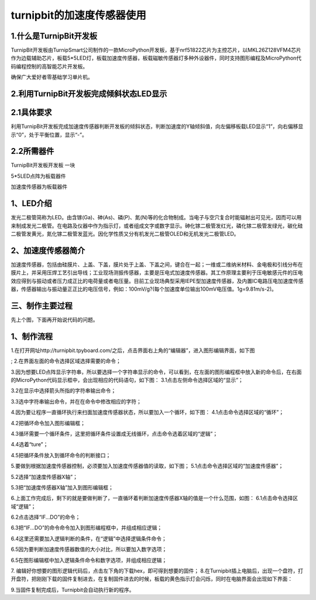 turnipbit的加速度传感器使用
================================

1.什么是TurnipBit开发板
--------------------------------------

TurnipBit开发板由TurnipSmart公司制作的一款MicroPython开发板，基于nrf51822芯片为主控芯片，以MKL26Z128VFM4芯片作为边载辅助芯片，板载5*5LED灯，板载加速度传感器，板载磁敏传感器灯多种外设器件，同时支持图形编程及MicroPython代码编程控制的高智能芯片开发板。

确保广大爱好者零基础学习单片机。

2.利用TurnipBit开发板完成倾斜状态LED显示
---------------------------------------------------

2.1具体要求
--------------------

利用TurnipBit开发板完成加速度传感器判断开发板的倾斜状态，判断加速度的Y轴倾斜值，向左偏移板载LED显示“1”，向右偏移显 示“0”，处于平衡位置，显示“-”。

2.2所需器件
----------------------

TurnipBit开发板开发板  一块

5*5LED点阵为板载器件

加速度传感器为板载器件

1、LED介绍
--------------------------------

发光二极管简称为LED。由含镓(Ga)、砷(As)、磷(P)、氮(N)等的化合物制成。当电子与空穴复合时能辐射出可见光，因而可以用来制成发光二极管。在电路及仪器中作为指示灯，或者组成文字或数字显示。砷化镓二极管发红光，磷化镓二极管发绿光，碳化硅二极管发黄光，氮化镓二极管发蓝光。因化学性质又分有机发光二极管OLED和无机发光二极管LED。

.. image:: images/LED1.png

2、加速度传感器简介
----------------------------------

加速度传感器，包括由硅膜片、上盖、下盖，膜片处于上盖、下盖之间，键合在一起；一维或二维纳米材料、金电极和引线分布在膜片上，并采用压焊工艺引出导线；工业现场测振传感器，主要是压电式加速度传感器。其工作原理主要利于压电敏感元件的压电效应得到与振动或者压力成正比的电荷量或者电压量。目前工业现场典型采用IEPE型加速度传感器，及内置IC电路压电加速度传感器，传感器输出与振动量正正比的电压信号，例如：100mV/g?(每个加速度单位输出100mV电压值。1g=9.81m/s-2)。

三、制作主要过程
---------------------------------

先上个图，下面再开始说代码的问题。

.. image:: images/11.jpg

.. image:: images/12.jpg

.. image:: images/13.jpg

1、制作流程
-----------------------------------------------------
1.在打开网址http://turnipbit.tpyboard.com/之后，点击界面右上角的“编辑器”，进入图形编辑界面，如下图

.. image:: images/TBJJ1.png

;
2.在界面左面的命令选择区域选择需要的命令；

.. image:: images/TBJJ2.png

3.因为想要LED点阵显示字符串，所以要选择一个字符串显示的命令，可以看到，在左面的图形编程框中放入新的命令后，在右面的MicroPython代码显示框中，会出现相应的代码语句，如下图：
3.1点击左侧命令选择区域的“显示”；

.. image:: images/TBJJ4.png

3.2在显示中选择箭头所指的字符串输出命令；

.. image:: images/LED2.png

3.3选中字符串输出命令，并在在命令中修改相应的字符；

.. image:: images/JS1.png

4.因为要让程序一直循环执行来扫面加速度传感器状态，所以要加入一个循环，如下图：
4.1点击命令选择区域的“循环”；

.. image:: images/JS15.png

4.2把循环命令加入图形编辑框；

.. image:: images/JS2.png

4.3循环需要一个循环条件，这里把循环条件设置成无线循环，点击命令选着区域的“逻辑”；

.. image:: images/JS3.png

4.4选着“ture”；

.. image:: images/JS4.png

4.5把循环条件放入到循环命令的判断接口；

.. image:: images/JS5.png

5.要做到根据加速度传感器控制，必须要加入加速度传感器值的读取，如下图；
5.1点击命令选择区域的“加速度传感器”；

.. image:: images/JS6.png

5.2选择“加速度传感器X轴”；

.. image:: images/JS7.png

5.3把“加速度传感器X轴”加入到图形编辑框；

.. image:: images/JS8.png

6.上面工作完成后，剩下的就是要做判断了，一直循环着判断加速度传感器X轴的值是一个什么范围，如图：
6.1点击命令选择区域“逻辑”；

.. image:: images/JS9.png

6.2点击选择“IF...DO”的命令；

.. image:: images/JS10.png

6.3把“IF...DO”的命令命令加入到图形编程框中，并组成相应逻辑；

.. image:: images/JS11.png

6.4这里还需要加入逻辑判断的条件，在“逻辑”中选择逻辑条件命令；

.. image:: images/JS12.png

6.5因为要判断加速度传感器数值的大小对比，所以要加入数字选项；

.. image:: images/JS12.png

6.5在图形编辑框中加入逻辑条件命令和数字选项，并组成相应逻辑；

.. image:: images/JS13.png

7. 编辑好你想要的图形逻辑代码后，点击左下角的下载hex，即可得到想要的固件；
8.在Turnipbit插上电脑后，出现一个盘符，打开盘符，把刚刚下载的固件复制进去，在复制固件进去的时候，板载的黄色指示灯会闪烁，同时在电脑界面会出现如下界面：

.. image:: images/TBJJ11.png

9.当固件复制完成后，Turnipbit会自动执行新的程序。